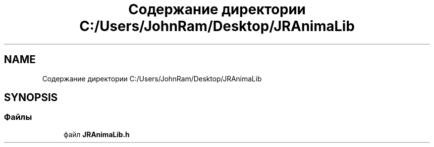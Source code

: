.TH "Содержание директории C:/Users/JohnRam/Desktop/JRAnimaLib" 3 "Ср 24 Янв 2018" "My Project" \" -*- nroff -*-
.ad l
.nh
.SH NAME
Содержание директории C:/Users/JohnRam/Desktop/JRAnimaLib
.SH SYNOPSIS
.br
.PP
.SS "Файлы"

.in +1c
.ti -1c
.RI "файл \fBJRAnimaLib\&.h\fP"
.br
.in -1c
